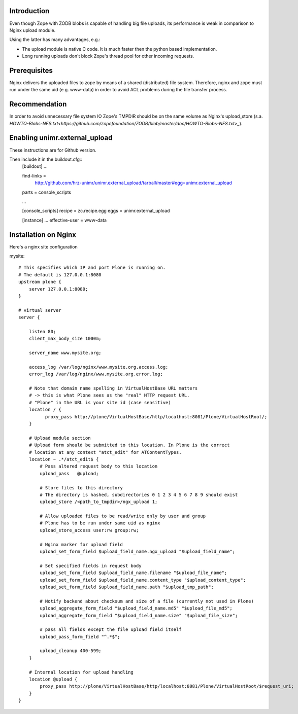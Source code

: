 Introduction
============

Even though Zope with ZODB blobs is capable of handling big file uploads, its performance is weak in comparison to Nginx upload module.

Using the latter has many advantages, e.g.:

* The upload module is native C code. It is much faster then the python based implementation.

* Long running uploads don't block Zope's thread pool for other incoming requests.


Prerequisites
=============

Nginx delivers the uploaded files to zope by means of a shared (distributed) file system. Therefore, nginx and zope must run under the same uid (e.g. www-data) in order to avoid ACL problems during the file transfer process.


Recommendation
==============

In order to avoid unnecessary file system IO Zope's TMPDIR should be on the same volume as Nginx's upload_store (s.a. `HOWTO-Blobs-NFS.txt<https://github.com/zopefoundation/ZODB/blob/master/doc/HOWTO-Blobs-NFS.txt>_`).


Enabling unimr.external_upload
==============================

These instructions are for Github version. 

Then include it in the buildout.cfg::
        [buildout]
        ...

        find-links =
	   http://github.com/hrz-unimr/unimr.external_upload/tarball/master#egg=unimr.external_upload
        parts = console_scripts

        ...

        [console_scripts]
        recipe = zc.recipe.egg
        eggs = unimr.external_upload


        [instance]
        ...
        effective-user = www-data



Installation on Nginx
=====================

Here's a nginx site configuration

mysite::


     # This specifies which IP and port Plone is running on.
     # The default is 127.0.0.1:8080
     upstream plone {
         server 127.0.0.1:8080;
     }

     # virtual server
     server {

         listen 80;
         client_max_body_size 1000m;

         server_name www.mysite.org;

         access_log /var/log/nginx/www.mysite.org.access.log;
         error_log /var/log/nginx/www.mysite.org.error.log;

         # Note that domain name spelling in VirtualHostBase URL matters
         # -> this is what Plone sees as the "real" HTTP request URL.
         # "Plone" in the URL is your site id (case sensitive)
         location / {
               proxy_pass http://plone/VirtualHostBase/http/localhost:8081/Plone/VirtualHostRoot/;
         }

         # Upload module section
         # Upload form should be submitted to this location. In Plone is the correct 
         # location at any context "atct_edit" for ATContentTypes.
         location ~ .*/atct_edit$ {
             # Pass altered request body to this location
             upload_pass   @upload;

             # Store files to this directory
             # The directory is hashed, subdirectories 0 1 2 3 4 5 6 7 8 9 should exist
             upload_store /<path_to_tmpdir>/ngx_upload 1;

             # Allow uploaded files to be read/write only by user and group
             # Plone has to be run under same uid as nginx
             upload_store_access user:rw group:rw;

             # Nginx marker for upload field
             upload_set_form_field $upload_field_name.ngx_upload "$upload_field_name";

             # Set specified fields in request body
             upload_set_form_field $upload_field_name.filename "$upload_file_name";
             upload_set_form_field $upload_field_name.content_type "$upload_content_type";
             upload_set_form_field $upload_field_name.path "$upload_tmp_path";

             # Notify backend about checksum and size of a file (currently not used in Plone)
             upload_aggregate_form_field "$upload_field_name.md5" "$upload_file_md5";
             upload_aggregate_form_field "$upload_field_name.size" "$upload_file_size";

             # pass all fields except the file upload field itself
             upload_pass_form_field "^.*$";

             upload_cleanup 400-599;
         }

         # Internal location for upload handling
         location @upload {
             proxy_pass http://plone/VirtualHostBase/http/localhost:8081/Plone/VirtualHostRoot/$request_uri;
         }
     }
